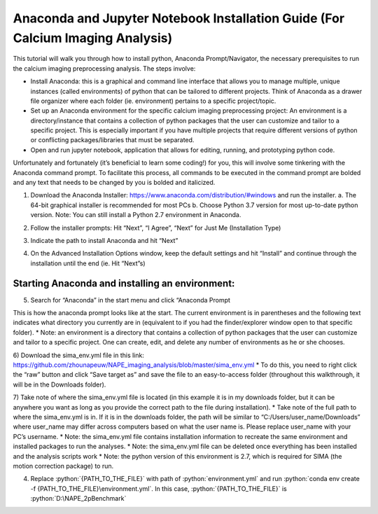 Anaconda and Jupyter Notebook Installation Guide (For Calcium Imaging Analysis)
===============================================================================

This tutorial will walk you through how to install python, Anaconda Prompt/Navigator, the necessary prerequisites to run the calcium imaging preprocessing analysis. The steps involve:

.. highlight:: rst

.. role:: python(code)
    :language: python

* Install Anaconda: this is a graphical and command line interface that allows you to manage multiple, unique instances (called environments) of python that can be tailored to different projects. Think of Anaconda as a drawer file organizer where each folder (ie. environment) pertains to a specific project/topic.
* Set up an Anaconda environment for the specific calcium imaging preprocessing project: An environment is a directory/instance that contains a collection of python packages that the user can customize and tailor to a specific project. This is especially important if you have multiple projects that require different versions of python or conflicting packages/libraries that must be separated.
* Open and run jupyter notebook, application that allows for editing, running, and prototyping python code.

Unfortunately and fortunately (it’s beneficial to learn some coding!) for you, this will involve some tinkering with the Anaconda command prompt. To facilitate this process, all commands to be executed in the command prompt are bolded and any text that needs to be changed by you is bolded and italicized.

1. Download the Anaconda Installer: https://www.anaconda.com/distribution/#windows and run the installer.
   a. The 64-bit graphical installer is recommended for most PCs
   b.	Choose Python 3.7 version for most up-to-date python version. Note: You can still install a Python 2.7 environment in Anaconda.

.. image:: _images/anaconda_sima_install/1_anaconda_website.png

2.	Follow the installer prompts: Hit “Next”, “I Agree”, “Next” for Just Me (Installation Type)

.. image:: _images/anaconda_sima_install/2_anaconda_setup_1.png

3.	Indicate the path to install Anaconda and hit “Next”

.. image:: _images/anaconda_sima_install/3_anaconda_setup_2.png

4)	On the Advanced Installation Options window, keep the default settings and hit “Install” and continue through the installation until the end (ie. Hit “Next”s)

Starting Anaconda and installing an environment:
~~~~~~~~~~~~~~~~~~~~~~~~~~~~~~~~~~~~~~~~~~~~~~~~

5)	Search for “Anaconda” in the start menu and click “Anaconda Prompt

.. image:: _images/anaconda_sima_install/4_open_prompt.png

This is how the anaconda prompt looks like at the start. The current environment is in parentheses and the following text indicates what directory you currently are in (equivalent to if you had the finder/explorer window open to that specific folder).
* Note: an environment is a directory that contains a collection of python packages that the user can customize and tailor to a specific project. One can create, edit, and delete any number of environments as he or she chooses.

.. image:: _images/anaconda_sima_install/5_prompt.png

6) Download the sima_env.yml file in this link: https://github.com/zhounapeuw/NAPE_imaging_analysis/blob/master/sima_env.yml
*  To do this, you need to right click the “raw” button and click “Save target as” and save the file to an easy-to-access folder (throughout this walkthrough, it will be in the Downloads folder).

.. image:: _images/anaconda_sima_install/6_get_env.png

7) Take note of where the sima_env.yml file is located (in this example it is in my downloads folder, but it can be anywhere you want as long as you provide the correct path to the file during installation).
*  Take note of the full path to where the sima_env.yml is in. If it is in the downloads folder, the path will be similar to “C:/Users/user_name/Downloads” where user_name may differ across computers based on what the user name is. Please replace user_name with your PC’s username.
*  Note: the sima_env.yml file contains installation information to recreate the same environment and installed packages to run the analyses.
*  Note: the sima_env.yml file can be deleted once everything has been installed and the analysis scripts work
*  Note: the python version of this environment is 2.7, which is required for SIMA (the motion correction package) to run.

4. Replace :python:`{PATH_TO_THE_FILE}` with path of :python:`environment.yml` and run :python:`conda env create -f {PATH_TO_THE_FILE}\environment.yml`. In this case, :python:`{PATH_TO_THE_FILE}` is :python:`D:\NAPE_2pBenchmark`

